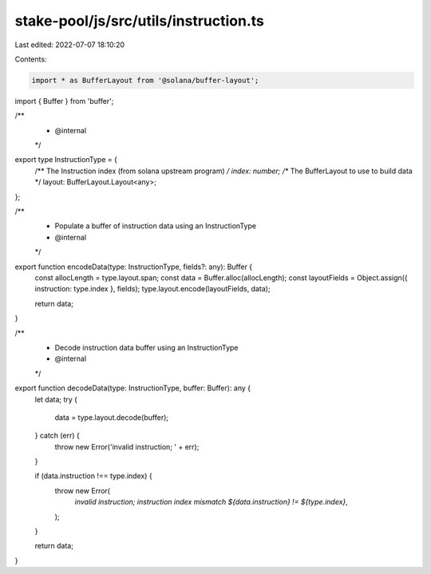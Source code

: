 stake-pool/js/src/utils/instruction.ts
======================================

Last edited: 2022-07-07 18:10:20

Contents:

.. code-block:: ts

    import * as BufferLayout from '@solana/buffer-layout';
import { Buffer } from 'buffer';

/**
 * @internal
 */
export type InstructionType = {
  /** The Instruction index (from solana upstream program) */
  index: number;
  /** The BufferLayout to use to build data */
  layout: BufferLayout.Layout<any>;
};

/**
 * Populate a buffer of instruction data using an InstructionType
 * @internal
 */
export function encodeData(type: InstructionType, fields?: any): Buffer {
  const allocLength = type.layout.span;
  const data = Buffer.alloc(allocLength);
  const layoutFields = Object.assign({ instruction: type.index }, fields);
  type.layout.encode(layoutFields, data);

  return data;
}

/**
 * Decode instruction data buffer using an InstructionType
 * @internal
 */
export function decodeData(type: InstructionType, buffer: Buffer): any {
  let data;
  try {
    data = type.layout.decode(buffer);
  } catch (err) {
    throw new Error('invalid instruction; ' + err);
  }

  if (data.instruction !== type.index) {
    throw new Error(
      `invalid instruction; instruction index mismatch ${data.instruction} != ${type.index}`,
    );
  }

  return data;
}


